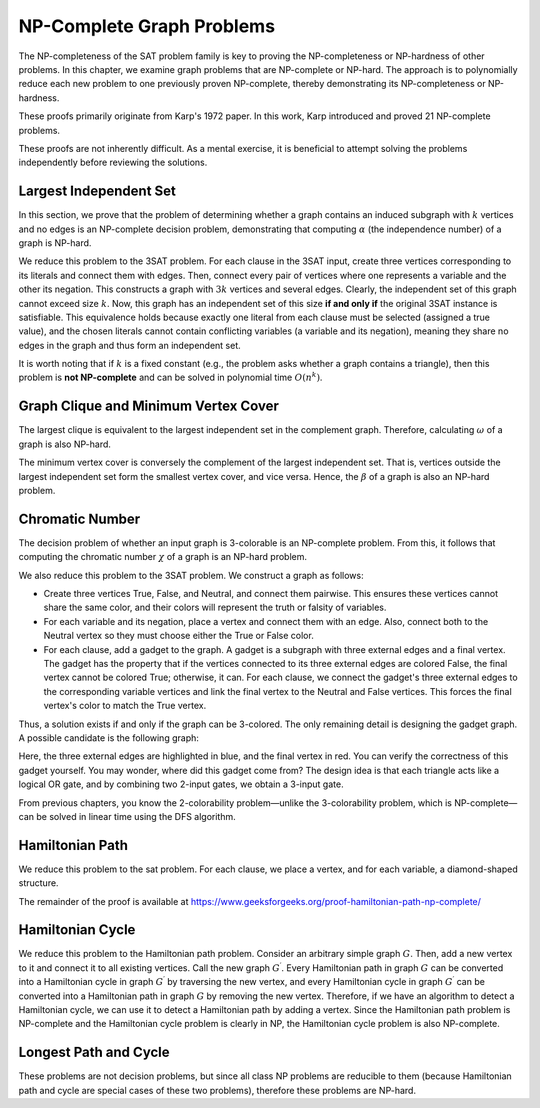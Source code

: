 .. _np-complete-graph-problems:

NP-Complete Graph Problems
===========================

The NP-completeness of the SAT problem family is key to proving the NP-completeness or NP-hardness of other problems. In this chapter, we examine graph problems that are NP-complete or NP-hard. The approach is to polynomially reduce each new problem to one previously proven NP-complete, thereby demonstrating its NP-completeness or NP-hardness.

These proofs primarily originate from Karp's 1972 paper. In this work, Karp introduced and proved 21 NP-complete problems.

These proofs are not inherently difficult. As a mental exercise, it is beneficial to attempt solving the problems independently before reviewing the solutions.

.. _largest-independent-set:

Largest Independent Set
-------------------------
In this section, we prove that the problem of determining whether a graph contains an induced subgraph with 
:math:`k` 
vertices and no edges is an NP-complete decision problem, demonstrating that computing 
:math:`\alpha` 
(the independence number) of a graph is NP-hard.

We reduce this problem to the 3SAT problem. For each clause in the 3SAT input, create three vertices corresponding to its literals and connect them with edges. Then, connect every pair of vertices where one represents a variable and the other its negation. This constructs a graph with 
:math:`3k` 
vertices and several edges. Clearly, the independent set of this graph cannot exceed size 
:math:`k`. Now, this graph has an independent set of this size 
**if and only if** the original 3SAT instance is satisfiable. This equivalence holds because exactly one literal from each clause must be selected (assigned a true value), and the chosen literals cannot contain conflicting variables (a variable and its negation), meaning they share no edges in the graph and thus form an independent set.

It is worth noting that if 
:math:`k` 
is a fixed constant (e.g., the problem asks whether a graph contains a triangle), then this problem is 
**not NP-complete** and can be solved in polynomial time 
:math:`O(n^k)`.

.. _graph-clique-min-vertex-cover:

Graph Clique and Minimum Vertex Cover
-------------------------------------
The largest clique is equivalent to the largest independent set in the complement graph. Therefore, calculating 
:math:`\omega` 
of a graph is also 
NP-hard.

The minimum vertex cover is conversely the complement of the largest independent set. That is, vertices outside the 
largest independent set form the smallest vertex cover, and vice versa. Hence, the 
:math:`\beta` 
of a graph is also an 
NP-hard 
problem.

.. figure:: /_static/dot/Gadget.svg
 :width: 50%
 :align: center
 :alt: Image of the gadget graph

Chromatic Number
----------------
The decision problem of whether an input graph is 3-colorable is an 
NP-complete 
problem. From this, it follows that computing the chromatic number 
:math:`\chi` 
of a graph is an 
NP-hard 
problem.

We also reduce this problem to the 
3SAT 
problem. We construct a graph as follows:

- Create three vertices True, False, and Neutral, and connect them pairwise. 
  This ensures these vertices cannot share the same color, and their colors will 
  represent the truth or falsity of variables.
- For each variable and its negation, place a vertex and connect them with an edge. 
  Also, connect both to the Neutral vertex so they must choose either the True 
  or False color.
- For each clause, add a gadget to the graph. A gadget is a subgraph with 
  three external edges and a final vertex. The gadget has the property that if 
  the vertices connected to its three external edges are colored False, the final 
  vertex cannot be colored True; otherwise, it can. For each clause, we connect 
  the gadget's three external edges to the corresponding variable vertices and 
  link the final vertex to the Neutral and False vertices. This forces the final 
  vertex's color to match the True vertex.

Thus, a solution exists if and only if the graph can be 3-colored. The only remaining 
detail is designing the gadget graph. A possible candidate is the following graph:

Here, the three external edges are highlighted in blue, and the final vertex 
in red. You can verify the correctness of this gadget yourself. You may wonder, 
where did this gadget come from? The design idea is that each triangle acts 
like a logical OR gate, and by combining two 2-input gates, we obtain a 3-input gate.

From previous chapters, you know the 2-colorability problem—unlike the 
3-colorability problem, which is 
NP-complete—can be solved in linear time using the 
DFS 
algorithm.

.. _hamiltonian-path:

Hamiltonian Path
---------------------
We reduce this problem to the sat problem. For each clause, we place a vertex, and for each variable, a diamond-shaped structure.  

The remainder of the proof is available at  
https://www.geeksforgeeks.org/proof-hamiltonian-path-np-complete/

Hamiltonian Cycle
---------------------
We reduce this problem to the Hamiltonian path problem. Consider an arbitrary simple graph 
:math:`G`. Then, add a new vertex to it and connect it to all existing vertices. Call the new graph 
:math:`G^{\prime}`. Every Hamiltonian path in graph 
:math:`G` can be converted into a Hamiltonian cycle in graph 
:math:`G^{\prime}` by traversing the new vertex, and every Hamiltonian cycle in graph 
:math:`G^{\prime}` can be converted into a Hamiltonian path in graph 
:math:`G` by removing the new vertex. Therefore, if we have an algorithm to detect a Hamiltonian cycle, we can use it to detect a Hamiltonian path by adding a vertex. Since the Hamiltonian path problem is NP-complete and the Hamiltonian cycle problem is clearly in NP, the Hamiltonian cycle problem is also NP-complete.

.. _longest-path-cycle:

Longest Path and Cycle
----------------------
These problems are not decision problems, but since all class NP problems  
are reducible to them (because Hamiltonian path and cycle are special cases  
of these two problems), therefore these problems are NP-hard.

